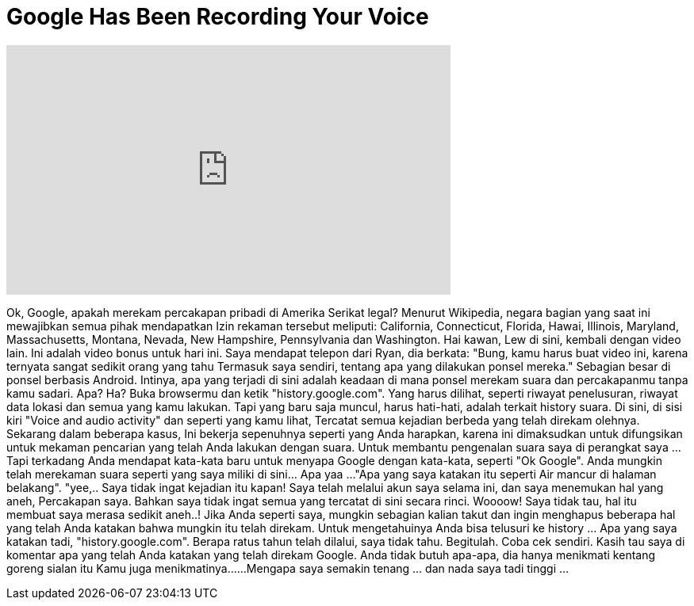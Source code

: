 = Google Has Been Recording Your Voice
:published_at: 2016-06-03
:hp-alt-title: Google Has Been Recording Your Voice
:hp-image: https://i.ytimg.com/vi/TtmR9L0ITlM/maxresdefault.jpg


++++
<iframe width="560" height="315" src="https://www.youtube.com/embed/TtmR9L0ITlM?rel=0" frameborder="0" allow="autoplay; encrypted-media" allowfullscreen></iframe>
++++

Ok, Google, apakah merekam percakapan pribadi di Amerika Serikat legal?
Menurut Wikipedia, negara bagian yang saat ini mewajibkan semua pihak
mendapatkan Izin rekaman tersebut meliputi: California, Connecticut, Florida, Hawai,
Illinois, Maryland, Massachusetts, Montana, Nevada, New Hampshire, Pennsylvania
dan Washington.
Hai kawan, Lew di sini, kembali dengan video lain.
Ini adalah video bonus untuk hari ini.
Saya mendapat telepon dari Ryan, dia berkata: &quot;Bung, kamu harus buat video ini, karena ternyata sangat sedikit orang yang tahu
Termasuk saya sendiri, tentang  apa yang dilakukan ponsel mereka.&quot;
Sebagian besar di ponsel berbasis Android.
Intinya, apa yang terjadi di sini adalah
keadaan di mana ponsel merekam suara dan
percakapanmu tanpa kamu sadari.
Apa? Ha?
Buka browsermu dan ketik &quot;history.google.com&quot;.
Yang harus dilihat, seperti riwayat penelusuran, riwayat
data lokasi dan semua yang kamu lakukan.
Tapi yang baru saja muncul, harus hati-hati, adalah terkait history suara.
Di sini, di sisi kiri &quot;Voice and audio activity&quot; dan seperti yang kamu lihat,
Tercatat semua kejadian berbeda yang telah direkam olehnya.
Sekarang dalam beberapa kasus,
Ini bekerja sepenuhnya seperti yang Anda harapkan, karena ini dimaksudkan untuk difungsikan  untuk
mekaman pencarian yang telah Anda lakukan dengan suara.
Untuk membantu pengenalan suara saya di perangkat saya ... Tapi terkadang Anda mendapat kata-kata baru
untuk menyapa Google dengan kata-kata, seperti &quot;Ok Google&quot;.
Anda mungkin telah merekaman suara seperti yang saya miliki di sini... Apa yaa ...
&quot;Apa yang saya katakan itu seperti
Air mancur di halaman belakang&quot;. &quot;yee,..
Saya tidak ingat kejadian itu kapan!
Saya telah melalui akun saya selama ini, dan saya menemukan hal yang aneh,
Percakapan saya. Bahkan saya tidak ingat semua yang tercatat di sini secara rinci.
Woooow!
Saya tidak tau, hal itu membuat saya merasa sedikit aneh..!
Jika Anda seperti saya, mungkin sebagian
kalian takut dan ingin menghapus beberapa hal yang telah Anda katakan bahwa mungkin
itu telah direkam.
Untuk mengetahuinya Anda bisa telusuri ke history ... Apa yang saya katakan tadi, &quot;history.google.com&quot;.
Berapa ratus tahun telah dilalui, saya tidak tahu. Begitulah.
Coba cek sendiri.
Kasih tau saya di komentar apa yang telah Anda katakan yang telah direkam Google.
Anda tidak butuh apa-apa, dia hanya menikmati kentang goreng sialan itu
Kamu juga menikmatinya...
...Mengapa saya semakin tenang ... dan nada saya tadi tinggi ...